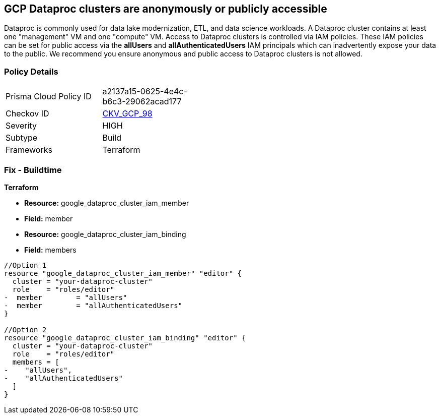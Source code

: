== GCP Dataproc clusters are anonymously or publicly accessible

Dataproc is commonly used for data lake modernization, ETL, and data science workloads.
A Dataproc cluster contains at least one "management" VM and one "compute" VM.
Access to Dataproc clusters is controlled via IAM policies.
These IAM policies can be set for public access via the *allUsers* and *allAuthenticatedUsers* IAM principals which can inadvertently expose your data to the public.
We recommend you ensure anonymous and public access to Dataproc clusters is not allowed.

=== Policy Details 

[width=45%]
[cols="1,1"]
|=== 
|Prisma Cloud Policy ID 
| a2137a15-0625-4e4c-b6c3-29062acad177

|Checkov ID 
| https://github.com/bridgecrewio/checkov/tree/master/checkov/terraform/checks/resource/gcp/DataprocPrivateCluster.py[CKV_GCP_98]

|Severity
|HIGH

|Subtype
|Build

|Frameworks
|Terraform

|=== 

////
=== Fix - Runtime


* GCP Console* 


To remove anonymous or public access for Dataproc clusters:

. Log in to the GCP Console at https://console.cloud.google.com.

. Navigate to https://console.cloud.google.com/dataproc/clusters [Clusters].

. Select the target * Dataproc cluster*.

. Expand the _Info Panel_ by selecting * Show Info Panel*.

. To remove a specific role assignment, select * allUsers* or * allAuthenticatedUsers*, and then click * Remove member*.


* CLI Command* 


To remove access for * allUsers* and * allAuthenticatedUsers*, you need to first get the Dataproc cluster's existing IAM policy.
To retrieve the existing policy and copy it to a local file:


[source,shell]
----
{
 "gcloud dataproc clusters get-iam-policy CLUSTER-ID  \\
  --format json > policy.json",
}
----

Replace * CLUSTER-ID* with your Dataproc cluster ID.
Next, locate and remove the IAM bindings with either * allUsers* or * allAuthenticatedUsers* depending on your Checkov error.
After modifying the `policy.json` file, update the Dataproc cluster with the following command:


[source,shell]
----
{
 "gcloud dataproc clusters set-iam-policy CLUSTER-ID policy.json",
       
}
----
Replace * CLUSTER-ID* with your Dataproc cluster ID.
////

=== Fix - Buildtime


*Terraform* 


* *Resource:* google_dataproc_cluster_iam_member
* *Field:* member
* *Resource:* google_dataproc_cluster_iam_binding
* *Field:* members


[source,go]
----
//Option 1
resource "google_dataproc_cluster_iam_member" "editor" {
  cluster = "your-dataproc-cluster"
  role    = "roles/editor"
-  member        = "allUsers"
-  member        = "allAuthenticatedUsers"
}

//Option 2
resource "google_dataproc_cluster_iam_binding" "editor" {
  cluster = "your-dataproc-cluster"
  role    = "roles/editor"
  members = [
-    "allUsers",
-    "allAuthenticatedUsers"
  ]
}
----
